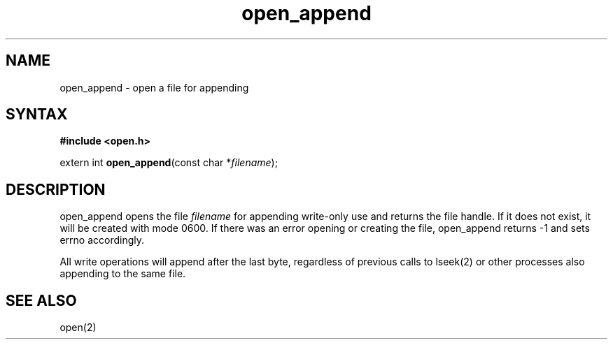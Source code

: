 .TH open_append 3
.SH NAME
open_append \- open a file for appending
.SH SYNTAX
.B #include <open.h>

extern int \fBopen_append\fP(const char *\fIfilename\fR);
.SH DESCRIPTION
open_append opens the file \fIfilename\fR for appending write-only use
and returns the file handle.  If it does not exist, it will be created
with mode 0600.  If there was an error opening or creating the file,
open_append returns -1 and sets errno accordingly.

All write operations will append after the last byte, regardless of
previous calls to lseek(2) or other processes also appending to the
same file.
.SH "SEE ALSO"
open(2)
